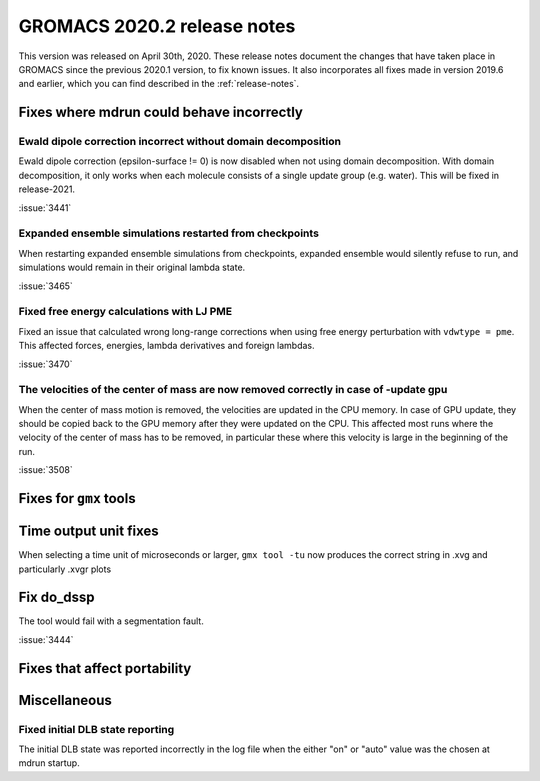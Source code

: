 GROMACS 2020.2 release notes
----------------------------

This version was released on April 30th, 2020. These release notes
document the changes that have taken place in GROMACS since the
previous 2020.1 version, to fix known issues. It also incorporates all
fixes made in version 2019.6 and earlier, which you can find described
in the :ref:`release-notes`.

.. Note to developers!
   Please use """"""" to underline the individual entries for fixed issues in the subfolders,
   otherwise the formatting on the webpage is messed up.
   Also, please use the syntax :issue:`number` to reference issues on redmine, without the
   a space between the colon and number!

Fixes where mdrun could behave incorrectly
^^^^^^^^^^^^^^^^^^^^^^^^^^^^^^^^^^^^^^^^^^^^^^^^

Ewald dipole correction incorrect without domain decomposition
""""""""""""""""""""""""""""""""""""""""""""""""""""""""""""""

Ewald dipole correction (epsilon-surface != 0) is now disabled when not
using domain decomposition. With domain decomposition, it only works
when each molecule consists of a single update group (e.g. water).
This will be fixed in release-2021.

:issue:`3441`

Expanded ensemble simulations restarted from checkpoints
""""""""""""""""""""""""""""""""""""""""""""""""""""""""

When restarting expanded ensemble simulations from checkpoints, expanded
ensemble would silently refuse to run, and simulations would remain in
their original lambda state.

:issue:`3465`

Fixed free energy calculations with LJ PME
""""""""""""""""""""""""""""""""""""""""""

Fixed an issue that calculated wrong long-range corrections when using
free energy perturbation with ``vdwtype = pme``. This affected forces,
energies, lambda derivatives and foreign lambdas.

:issue:`3470`

The velocities of the center of mass are now removed correctly in case of -update gpu
"""""""""""""""""""""""""""""""""""""""""""""""""""""""""""""""""""""""""""""""""""""

When the center of mass motion is removed, the velocities are updated in the CPU memory.
In case of GPU update, they should be copied back to the GPU memory after they were updated
on the CPU. This affected most runs where the velocity of the center of mass has to be removed,
in particular these where this velocity is large in the beginning of the run.

:issue:`3508`

Fixes for ``gmx`` tools
^^^^^^^^^^^^^^^^^^^^^^^

Time output unit fixes
^^^^^^^^^^^^^^^^^^^^^^

When selecting a time unit of microseconds or larger,
``gmx tool -tu`` now produces the correct string in .xvg and
particularly .xvgr plots

Fix do_dssp
^^^^^^^^^^^

The tool would fail with a segmentation fault.

:issue:`3444`

Fixes that affect portability
^^^^^^^^^^^^^^^^^^^^^^^^^^^^^

Miscellaneous
^^^^^^^^^^^^^

Fixed initial DLB state reporting
"""""""""""""""""""""""""""""""""

The initial DLB state was reported incorrectly in the log file when
the either "on" or "auto" value was the chosen at mdrun startup.
